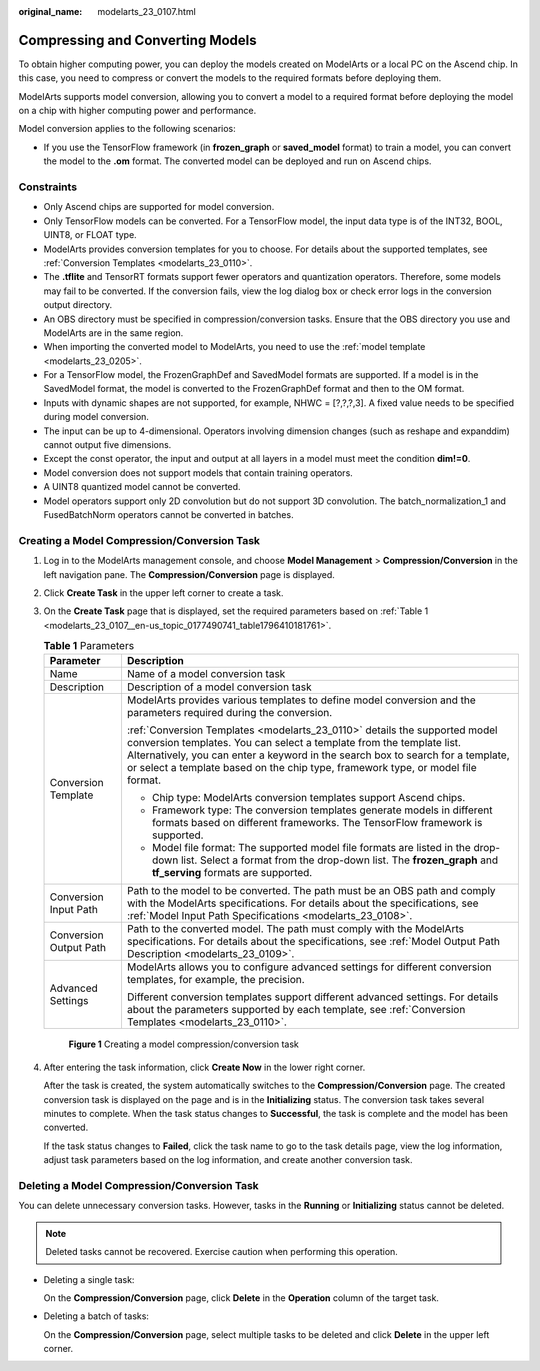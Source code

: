 :original_name: modelarts_23_0107.html

.. _modelarts_23_0107:

Compressing and Converting Models
=================================

To obtain higher computing power, you can deploy the models created on ModelArts or a local PC on the Ascend chip. In this case, you need to compress or convert the models to the required formats before deploying them.

ModelArts supports model conversion, allowing you to convert a model to a required format before deploying the model on a chip with higher computing power and performance.

Model conversion applies to the following scenarios:

-  If you use the TensorFlow framework (in **frozen_graph** or **saved_model** format) to train a model, you can convert the model to the **.om** format. The converted model can be deployed and run on Ascend chips.

Constraints
-----------

-  Only Ascend chips are supported for model conversion.
-  Only TensorFlow models can be converted. For a TensorFlow model, the input data type is of the INT32, BOOL, UINT8, or FLOAT type.
-  ModelArts provides conversion templates for you to choose. For details about the supported templates, see :ref:`Conversion Templates <modelarts_23_0110>`.
-  The **.tflite** and TensorRT formats support fewer operators and quantization operators. Therefore, some models may fail to be converted. If the conversion fails, view the log dialog box or check error logs in the conversion output directory.
-  An OBS directory must be specified in compression/conversion tasks. Ensure that the OBS directory you use and ModelArts are in the same region.
-  When importing the converted model to ModelArts, you need to use the :ref:`model template <modelarts_23_0205>`.
-  For a TensorFlow model, the FrozenGraphDef and SavedModel formats are supported. If a model is in the SavedModel format, the model is converted to the FrozenGraphDef format and then to the OM format.
-  Inputs with dynamic shapes are not supported, for example, NHWC = [?,?,?,3]. A fixed value needs to be specified during model conversion.
-  The input can be up to 4-dimensional. Operators involving dimension changes (such as reshape and expanddim) cannot output five dimensions.
-  Except the const operator, the input and output at all layers in a model must meet the condition **dim!=0**.
-  Model conversion does not support models that contain training operators.
-  A UINT8 quantized model cannot be converted.
-  Model operators support only 2D convolution but do not support 3D convolution. The batch_normalization_1 and FusedBatchNorm operators cannot be converted in batches.

Creating a Model Compression/Conversion Task
--------------------------------------------

#. Log in to the ModelArts management console, and choose **Model Management** > **Compression/Conversion** in the left navigation pane. The **Compression/Conversion** page is displayed.

#. Click **Create Task** in the upper left corner to create a task.

#. On the **Create Task** page that is displayed, set the required parameters based on :ref:`Table 1 <modelarts_23_0107__en-us_topic_0177490741_table1796410181761>`.

   .. _modelarts_23_0107__en-us_topic_0177490741_table1796410181761:

   .. table:: **Table 1** Parameters

      +-----------------------------------+---------------------------------------------------------------------------------------------------------------------------------------------------------------------------------------------------------------------------------------------------------------------------------------------------------------------------+
      | Parameter                         | Description                                                                                                                                                                                                                                                                                                               |
      +===================================+===========================================================================================================================================================================================================================================================================================================================+
      | Name                              | Name of a model conversion task                                                                                                                                                                                                                                                                                           |
      +-----------------------------------+---------------------------------------------------------------------------------------------------------------------------------------------------------------------------------------------------------------------------------------------------------------------------------------------------------------------------+
      | Description                       | Description of a model conversion task                                                                                                                                                                                                                                                                                    |
      +-----------------------------------+---------------------------------------------------------------------------------------------------------------------------------------------------------------------------------------------------------------------------------------------------------------------------------------------------------------------------+
      | Conversion Template               | ModelArts provides various templates to define model conversion and the parameters required during the conversion.                                                                                                                                                                                                        |
      |                                   |                                                                                                                                                                                                                                                                                                                           |
      |                                   | :ref:`Conversion Templates <modelarts_23_0110>` details the supported model conversion templates. You can select a template from the template list. Alternatively, you can enter a keyword in the search box to search for a template, or select a template based on the chip type, framework type, or model file format. |
      |                                   |                                                                                                                                                                                                                                                                                                                           |
      |                                   | -  Chip type: ModelArts conversion templates support Ascend chips.                                                                                                                                                                                                                                                        |
      |                                   | -  Framework type: The conversion templates generate models in different formats based on different frameworks. The TensorFlow framework is supported.                                                                                                                                                                    |
      |                                   | -  Model file format: The supported model file formats are listed in the drop-down list. Select a format from the drop-down list. The **frozen_graph** and **tf_serving** formats are supported.                                                                                                                          |
      +-----------------------------------+---------------------------------------------------------------------------------------------------------------------------------------------------------------------------------------------------------------------------------------------------------------------------------------------------------------------------+
      | Conversion Input Path             | Path to the model to be converted. The path must be an OBS path and comply with the ModelArts specifications. For details about the specifications, see :ref:`Model Input Path Specifications <modelarts_23_0108>`.                                                                                                       |
      +-----------------------------------+---------------------------------------------------------------------------------------------------------------------------------------------------------------------------------------------------------------------------------------------------------------------------------------------------------------------------+
      | Conversion Output Path            | Path to the converted model. The path must comply with the ModelArts specifications. For details about the specifications, see :ref:`Model Output Path Description <modelarts_23_0109>`.                                                                                                                                  |
      +-----------------------------------+---------------------------------------------------------------------------------------------------------------------------------------------------------------------------------------------------------------------------------------------------------------------------------------------------------------------------+
      | Advanced Settings                 | ModelArts allows you to configure advanced settings for different conversion templates, for example, the precision.                                                                                                                                                                                                       |
      |                                   |                                                                                                                                                                                                                                                                                                                           |
      |                                   | Different conversion templates support different advanced settings. For details about the parameters supported by each template, see :ref:`Conversion Templates <modelarts_23_0110>`.                                                                                                                                     |
      +-----------------------------------+---------------------------------------------------------------------------------------------------------------------------------------------------------------------------------------------------------------------------------------------------------------------------------------------------------------------------+

   .. _modelarts_23_0107__en-us_topic_0177490741_fig19290162924015:

   .. figure:: /_static/images/en-us_image_0000001157080913.png
      :alt: **Figure 1** Creating a model compression/conversion task


      **Figure 1** Creating a model compression/conversion task

#. After entering the task information, click **Create Now** in the lower right corner.

   After the task is created, the system automatically switches to the **Compression/Conversion** page. The created conversion task is displayed on the page and is in the **Initializing** status. The conversion task takes several minutes to complete. When the task status changes to **Successful**, the task is complete and the model has been converted.

   If the task status changes to **Failed**, click the task name to go to the task details page, view the log information, adjust task parameters based on the log information, and create another conversion task.

Deleting a Model Compression/Conversion Task
--------------------------------------------

You can delete unnecessary conversion tasks. However, tasks in the **Running** or **Initializing** status cannot be deleted.

.. note::

   Deleted tasks cannot be recovered. Exercise caution when performing this operation.

-  Deleting a single task:

   On the **Compression/Conversion** page, click **Delete** in the **Operation** column of the target task.

-  Deleting a batch of tasks:

   On the **Compression/Conversion** page, select multiple tasks to be deleted and click **Delete** in the upper left corner.
